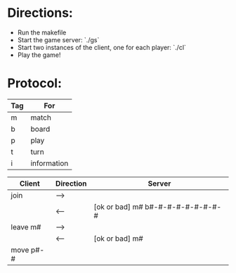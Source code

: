 * Directions:

- Run the makefile
- Start the game server: `./gs`
- Start two instances of the client, one for each player: `./cl`
- Play the game!

*  Protocol:

|-----+-------------|
| Tag | For         |
|-----+-------------|
| m   | match       |
| b   | board       |
| p   | play        |
| t   | turn        |
| i   | information |
|-----+-------------|


|-----------+-----------+-----------------------------------|
| Client    | Direction | Server                            |
|-----------+-----------+-----------------------------------|
| join      | -->       |                                   |
|           | <--       | [ok or bad] m# b#-#-#-#-#-#-#-#-# |
| leave m#  | -->       |                                   |
|           | <--       | [ok or bad] m#                    |
| move p#-# |           |                                   |
|-----------+-----------+-----------------------------------|
